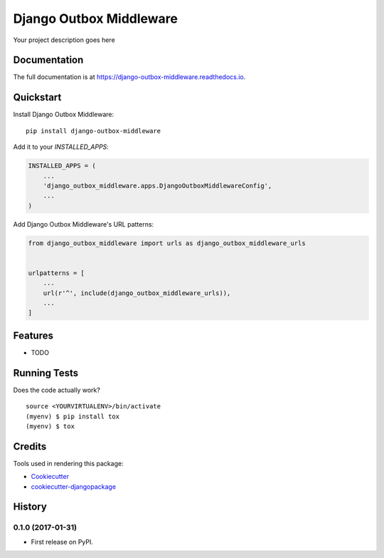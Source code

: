 =============================
Django Outbox Middleware
=============================

.. image:: https://badge.fury.io/py/django-outbox-middleware.svg
    :target: https://badge.fury.io/py/django-outbox-middleware

.. image:: https://travis-ci.org/ArtProcessors/django-outbox-middleware.svg?branch=master
    :target: https://travis-ci.org/ArtProcessors/django-outbox-middleware

.. image:: https://codecov.io/gh/ArtProcessors/django-outbox-middleware/branch/master/graph/badge.svg
    :target: https://codecov.io/gh/ArtProcessors/django-outbox-middleware

Your project description goes here

Documentation
-------------

The full documentation is at https://django-outbox-middleware.readthedocs.io.

Quickstart
----------

Install Django Outbox Middleware::

    pip install django-outbox-middleware

Add it to your `INSTALLED_APPS`:

.. code-block:: python

    INSTALLED_APPS = (
        ...
        'django_outbox_middleware.apps.DjangoOutboxMiddlewareConfig',
        ...
    )

Add Django Outbox Middleware's URL patterns:

.. code-block:: python

    from django_outbox_middleware import urls as django_outbox_middleware_urls


    urlpatterns = [
        ...
        url(r'^', include(django_outbox_middleware_urls)),
        ...
    ]

Features
--------

* TODO

Running Tests
-------------

Does the code actually work?

::

    source <YOURVIRTUALENV>/bin/activate
    (myenv) $ pip install tox
    (myenv) $ tox

Credits
-------

Tools used in rendering this package:

*  Cookiecutter_
*  `cookiecutter-djangopackage`_

.. _Cookiecutter: https://github.com/audreyr/cookiecutter
.. _`cookiecutter-djangopackage`: https://github.com/pydanny/cookiecutter-djangopackage




History
-------

0.1.0 (2017-01-31)
++++++++++++++++++

* First release on PyPI.


